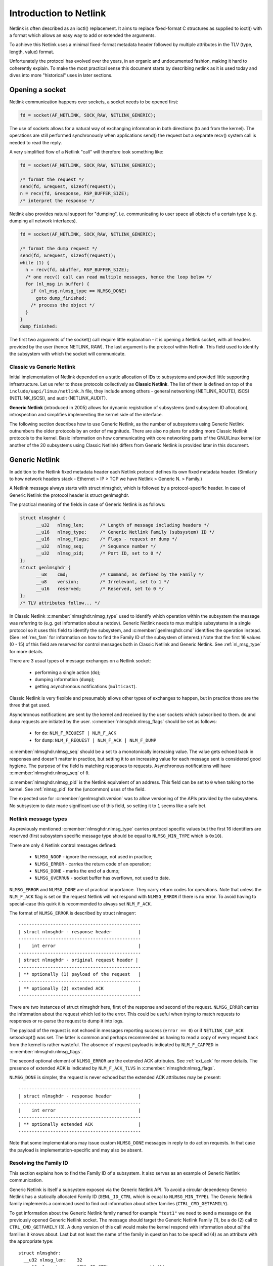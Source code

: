 .. SPDX-License-Identifier: BSD-3-Clause

=======================
Introduction to Netlink
=======================

Netlink is often described as an ioctl() replacement.
It aims to replace fixed-format C structures as supplied
to ioctl() with a format which allows an easy way to add
or extended the arguments.

To achieve this Netlink uses a minimal fixed-format metadata header
followed by multiple attributes in the TLV (type, length, value) format.

Unfortunately the protocol has evolved over the years, in an organic
and undocumented fashion, making it hard to coherently explain.
To make the most practical sense this document starts by describing
netlink as it is used today and dives into more "historical" uses
in later sections.

Opening a socket
================

Netlink communication happens over sockets, a socket needs to be
opened first:

.. code-block:: c

  fd = socket(AF_NETLINK, SOCK_RAW, NETLINK_GENERIC);

The use of sockets allows for a natural way of exchanging information
in both directions (to and from the kernel). The operations are still
performed synchronously when applications send() the request but
a separate recv() system call is needed to read the reply.

A very simplified flow of a Netlink "call" will therefore look
something like:

.. code-block:: c

  fd = socket(AF_NETLINK, SOCK_RAW, NETLINK_GENERIC);

  /* format the request */
  send(fd, &request, sizeof(request));
  n = recv(fd, &response, RSP_BUFFER_SIZE);
  /* interpret the response */

Netlink also provides natural support for "dumping", i.e. communicating
to user space all objects of a certain type (e.g. dumping all network
interfaces).

.. code-block:: c

  fd = socket(AF_NETLINK, SOCK_RAW, NETLINK_GENERIC);

  /* format the dump request */
  send(fd, &request, sizeof(request));
  while (1) {
    n = recv(fd, &buffer, RSP_BUFFER_SIZE);
    /* one recv() call can read multiple messages, hence the loop below */
    for (nl_msg in buffer) {
      if (nl_msg.nlmsg_type == NLMSG_DONE)
        goto dump_finished;
      /* process the object */
    }
  }
  dump_finished:

The first two arguments of the socket() call require little explanation -
it is opening a Netlink socket, with all headers provided by the user
(hence NETLINK, RAW). The last argument is the protocol within Netlink.
This field used to identify the subsystem with which the socket will
communicate.

Classic vs Generic Netlink
--------------------------

Initial implementation of Netlink depended on a static allocation
of IDs to subsystems and provided little supporting infrastructure.
Let us refer to those protocols collectively as **Classic Netlink**.
The list of them is defined on top of the ``include/uapi/linux/netlink.h``
file, they include among others - general networking (NETLINK_ROUTE),
iSCSI (NETLINK_ISCSI), and audit (NETLINK_AUDIT).

**Generic Netlink** (introduced in 2005) allows for dynamic registration of
subsystems (and subsystem ID allocation), introspection and simplifies
implementing the kernel side of the interface.

The following section describes how to use Generic Netlink, as the
number of subsystems using Generic Netlink outnumbers the older
protocols by an order of magnitude. There are also no plans for adding
more Classic Netlink protocols to the kernel.
Basic information on how communicating with core networking parts of
the GNU/Linux kernel (or another of the 20 subsystems using Classic
Netlink) differs from Generic Netlink is provided later in this document.

Generic Netlink
===============

In addition to the Netlink fixed metadata header each Netlink protocol
defines its own fixed metadata header. (Similarly to how network
headers stack - Ethernet > IP > TCP we have Netlink > Generic N. > Family.)

A Netlink message always starts with struct nlmsghdr, which is followed
by a protocol-specific header. In case of Generic Netlink the protocol
header is struct genlmsghdr.

The practical meaning of the fields in case of Generic Netlink is as follows:

.. code-block:: c

  struct nlmsghdr {
	__u32	nlmsg_len;	/* Length of message including headers */
	__u16	nlmsg_type;	/* Generic Netlink Family (subsystem) ID */
	__u16	nlmsg_flags;	/* Flags - request or dump */
	__u32	nlmsg_seq;	/* Sequence number */
	__u32	nlmsg_pid;	/* Port ID, set to 0 */
  };
  struct genlmsghdr {
	__u8	cmd;		/* Command, as defined by the Family */
	__u8	version;	/* Irrelevant, set to 1 */
	__u16	reserved;	/* Reserved, set to 0 */
  };
  /* TLV attributes follow... */

In Classic Netlink :c:member:`nlmsghdr.nlmsg_type` used to identify
which operation within the subsystem the message was referring to
(e.g. get information about a netdev). Generic Netlink needs to mux
multiple subsystems in a single protocol so it uses this field to
identify the subsystem, and :c:member:`genlmsghdr.cmd` identifies
the operation instead. (See :ref:`res_fam` for
information on how to find the Family ID of the subsystem of interest.)
Note that the first 16 values (0 - 15) of this field are reserved for
control messages both in Classic Netlink and Generic Netlink.
See :ref:`nl_msg_type` for more details.

There are 3 usual types of message exchanges on a Netlink socket:

 - performing a single action (``do``);
 - dumping information (``dump``);
 - getting asynchronous notifications (``multicast``).

Classic Netlink is very flexible and presumably allows other types
of exchanges to happen, but in practice those are the three that get
used.

Asynchronous notifications are sent by the kernel and received by
the user sockets which subscribed to them. ``do`` and ``dump`` requests
are initiated by the user. :c:member:`nlmsghdr.nlmsg_flags` should
be set as follows:

 - for ``do``: ``NLM_F_REQUEST | NLM_F_ACK``
 - for ``dump``: ``NLM_F_REQUEST | NLM_F_ACK | NLM_F_DUMP``

:c:member:`nlmsghdr.nlmsg_seq` should be a set to a monotonically
increasing value. The value gets echoed back in responses and doesn't
matter in practice, but setting it to an increasing value for each
message sent is considered good hygiene. The purpose of the field is
matching responses to requests. Asynchronous notifications will have
:c:member:`nlmsghdr.nlmsg_seq` of ``0``.

:c:member:`nlmsghdr.nlmsg_pid` is the Netlink equivalent of an address.
This field can be set to ``0`` when talking to the kernel.
See :ref:`nlmsg_pid` for the (uncommon) uses of the field.

The expected use for :c:member:`genlmsghdr.version` was to allow
versioning of the APIs provided by the subsystems. No subsystem to
date made significant use of this field, so setting it to ``1`` seems
like a safe bet.

.. _nl_msg_type:

Netlink message types
---------------------

As previously mentioned :c:member:`nlmsghdr.nlmsg_type` carries
protocol specific values but the first 16 identifiers are reserved
(first subsystem specific message type should be equal to
``NLMSG_MIN_TYPE`` which is ``0x10``).

There are only 4 Netlink control messages defined:

 - ``NLMSG_NOOP`` - ignore the message, not used in practice;
 - ``NLMSG_ERROR`` - carries the return code of an operation;
 - ``NLMSG_DONE`` - marks the end of a dump;
 - ``NLMSG_OVERRUN`` - socket buffer has overflown, not used to date.

``NLMSG_ERROR`` and ``NLMSG_DONE`` are of practical importance.
They carry return codes for operations. Note that unless
the ``NLM_F_ACK`` flag is set on the request Netlink will not respond
with ``NLMSG_ERROR`` if there is no error. To avoid having to special-case
this quirk it is recommended to always set ``NLM_F_ACK``.

The format of ``NLMSG_ERROR`` is described by struct nlmsgerr::

  ----------------------------------------------
  | struct nlmsghdr - response header          |
  ----------------------------------------------
  |    int error                               |
  ----------------------------------------------
  | struct nlmsghdr - original request header |
  ----------------------------------------------
  | ** optionally (1) payload of the request   |
  ----------------------------------------------
  | ** optionally (2) extended ACK             |
  ----------------------------------------------

There are two instances of struct nlmsghdr here, first of the response
and second of the request. ``NLMSG_ERROR`` carries the information about
the request which led to the error. This could be useful when trying
to match requests to responses or re-parse the request to dump it into
logs.

The payload of the request is not echoed in messages reporting success
(``error == 0``) or if ``NETLINK_CAP_ACK`` setsockopt() was set.
The latter is common
and perhaps recommended as having to read a copy of every request back
from the kernel is rather wasteful. The absence of request payload
is indicated by ``NLM_F_CAPPED`` in :c:member:`nlmsghdr.nlmsg_flags`.

The second optional element of ``NLMSG_ERROR`` are the extended ACK
attributes. See :ref:`ext_ack` for more details. The presence
of extended ACK is indicated by ``NLM_F_ACK_TLVS`` in
:c:member:`nlmsghdr.nlmsg_flags`.

``NLMSG_DONE`` is simpler, the request is never echoed but the extended
ACK attributes may be present::

  ----------------------------------------------
  | struct nlmsghdr - response header          |
  ----------------------------------------------
  |    int error                               |
  ----------------------------------------------
  | ** optionally extended ACK                 |
  ----------------------------------------------

Note that some implementations may issue custom ``NLMSG_DONE`` messages
in reply to ``do`` action requests. In that case the payload is
implementation-specific and may also be absent.

.. _res_fam:

Resolving the Family ID
-----------------------

This section explains how to find the Family ID of a subsystem.
It also serves as an example of Generic Netlink communication.

Generic Netlink is itself a subsystem exposed via the Generic Netlink API.
To avoid a circular dependency Generic Netlink has a statically allocated
Family ID (``GENL_ID_CTRL`` which is equal to ``NLMSG_MIN_TYPE``).
The Generic Netlink family implements a command used to find out information
about other families (``CTRL_CMD_GETFAMILY``).

To get information about the Generic Netlink family named for example
``"test1"`` we need to send a message on the previously opened Generic Netlink
socket. The message should target the Generic Netlink Family (1), be a
``do`` (2) call to ``CTRL_CMD_GETFAMILY`` (3). A ``dump`` version of this
call would make the kernel respond with information about *all* the families
it knows about. Last but not least the name of the family in question has
to be specified (4) as an attribute with the appropriate type::

  struct nlmsghdr:
    __u32 nlmsg_len:	32
    __u16 nlmsg_type:	GENL_ID_CTRL               // (1)
    __u16 nlmsg_flags:	NLM_F_REQUEST | NLM_F_ACK  // (2)
    __u32 nlmsg_seq:	1
    __u32 nlmsg_pid:	0

  struct genlmsghdr:
    __u8 cmd:		CTRL_CMD_GETFAMILY         // (3)
    __u8 version:	2 /* or 1, doesn't matter */
    __u16 reserved:	0

  struct nlattr:                                   // (4)
    __u16 nla_len:	10
    __u16 nla_type:	CTRL_ATTR_FAMILY_NAME
    char data: 		test1\0

  (padding:)
    char data:		\0\0

The length fields in Netlink (:c:member:`nlmsghdr.nlmsg_len`
and :c:member:`nlattr.nla_len`) always *include* the header.
Attribute headers in netlink must be aligned to 4 bytes from the start
of the message, hence the extra ``\0\0`` after ``CTRL_ATTR_FAMILY_NAME``.
The attribute lengths *exclude* the padding.

If the family is found kernel will reply with two messages, the response
with all the information about the family::

  /* Message #1 - reply */
  struct nlmsghdr:
    __u32 nlmsg_len:	136
    __u16 nlmsg_type:	GENL_ID_CTRL
    __u16 nlmsg_flags:	0
    __u32 nlmsg_seq:	1    /* echoed from our request */
    __u32 nlmsg_pid:	5831 /* The PID of our user space process */

  struct genlmsghdr:
    __u8 cmd:		CTRL_CMD_GETFAMILY
    __u8 version:	2
    __u16 reserved:	0

  struct nlattr:
    __u16 nla_len:	10
    __u16 nla_type:	CTRL_ATTR_FAMILY_NAME
    char data: 		test1\0

  (padding:)
    data:		\0\0

  struct nlattr:
    __u16 nla_len:	6
    __u16 nla_type:	CTRL_ATTR_FAMILY_ID
    __u16: 		123  /* The Family ID we are after */

  (padding:)
    char data:		\0\0

  struct nlattr:
    __u16 nla_len:	9
    __u16 nla_type:	CTRL_ATTR_FAMILY_VERSION
    __u16: 		1

  /* ... etc, more attributes will follow. */

And the error code (success) since ``NLM_F_ACK`` had been set on the request::

  /* Message #2 - the ACK */
  struct nlmsghdr:
    __u32 nlmsg_len:	36
    __u16 nlmsg_type:	NLMSG_ERROR
    __u16 nlmsg_flags:	NLM_F_CAPPED /* There won't be a payload */
    __u32 nlmsg_seq:	1    /* echoed from our request */
    __u32 nlmsg_pid:	5831 /* The PID of our user space process */

  int error:		0

  struct nlmsghdr: /* Copy of the request header as we sent it */
    __u32 nlmsg_len:	32
    __u16 nlmsg_type:	GENL_ID_CTRL
    __u16 nlmsg_flags:	NLM_F_REQUEST | NLM_F_ACK
    __u32 nlmsg_seq:	1
    __u32 nlmsg_pid:	0

The order of attributes (struct nlattr) is not guaranteed so the user
has to walk the attributes and parse them.

Note that Generic Netlink sockets are not associated or bound to a single
family. A socket can be used to exchange messages with many different
families, selecting the recipient family on message-by-message basis using
the :c:member:`nlmsghdr.nlmsg_type` field.

.. _ext_ack:

Extended ACK
------------

Extended ACK controls reporting of additional error/warning TLVs
in ``NLMSG_ERROR`` and ``NLMSG_DONE`` messages. To maintain backward
compatibility this feature has to be explicitly enabled by setting
the ``NETLINK_EXT_ACK`` setsockopt() to ``1``.

Types of extended ack attributes are defined in enum nlmsgerr_attrs.
The most commonly used attributes are ``NLMSGERR_ATTR_MSG``,
``NLMSGERR_ATTR_OFFS`` and ``NLMSGERR_ATTR_MISS_*``.

``NLMSGERR_ATTR_MSG`` carries a message in English describing
the encountered problem. These messages are far more detailed
than what can be expressed thru standard UNIX error codes.

``NLMSGERR_ATTR_OFFS`` points to the attribute which caused the problem.

``NLMSGERR_ATTR_MISS_TYPE`` and ``NLMSGERR_ATTR_MISS_NEST``
inform about a missing attribute.

Extended ACKs can be reported on errors as well as in case of success.
The latter should be treated as a warning.

Extended ACKs greatly improve the usability of Netlink and should
always be enabled, appropriately parsed and reported to the user.

Advanced topics
===============

Dump consistency
----------------

Some of the data structures kernel uses for storing objects make
it hard to provide an atomic snapshot of all the objects in a dump
(without impacting the fast-paths updating them).

Kernel may set the ``NLM_F_DUMP_INTR`` flag on any message in a dump
(including the ``NLMSG_DONE`` message) if the dump was interrupted and
may be inconsistent (e.g. missing objects). User space should retry
the dump if it sees the flag set.

Introspection
-------------

The basic introspection abilities are enabled by access to the Family
object as reported in :ref:`res_fam`. User can query information about
the Generic Netlink family, including which operations are supported
by the kernel and what attributes the kernel understands.
Family information includes the highest ID of an attribute kernel can parse,
a separate command (``CTRL_CMD_GETPOLICY``) provides detailed information
about supported attributes, including ranges of values the kernel accepts.

Querying family information is useful in cases when user space needs
to make sure that the kernel has support for a feature before issuing
a request.

.. _nlmsg_pid:

nlmsg_pid
---------

:c:member:`nlmsghdr.nlmsg_pid` is the Netlink equivalent of an address.
It is referred to as Port ID, sometimes Process ID because for historical
reasons if the application does not select (bind() to) an explicit Port ID
kernel will automatically assign it the ID equal to its Process ID
(as reported by the getpid() system call).

Similarly to the bind() semantics of the TCP/IP network protocols the value
of zero means "assign automatically", hence it is common for applications
to leave the :c:member:`nlmsghdr.nlmsg_pid` field initialized to ``0``.

The field is still used today in rare cases when kernel needs to send
a unicast notification. User space application can use bind() to associate
its socket with a specific PID, it then communicates its PID to the kernel.
This way the kernel can reach the specific user space process.

This sort of communication is utilized in UMH (User Mode Helper)-like
scenarios when kernel needs to trigger user space processing or ask user
space for a policy decision.

Multicast notifications
-----------------------

One of the strengths of Netlink is the ability to send event notifications
to user space. This is a unidirectional form of communication (kernel ->
user) and does not involve any control messages like ``NLMSG_ERROR`` or
``NLMSG_DONE``.

For example the Generic Netlink family itself defines a set of multicast
notifications about registered families. When a new family is added the
sockets subscribed to the notifications will get the following message::

  struct nlmsghdr:
    __u32 nlmsg_len:	136
    __u16 nlmsg_type:	GENL_ID_CTRL
    __u16 nlmsg_flags:	0
    __u32 nlmsg_seq:	0
    __u32 nlmsg_pid:	0

  struct genlmsghdr:
    __u8 cmd:		CTRL_CMD_NEWFAMILY
    __u8 version:	2
    __u16 reserved:	0

  struct nlattr:
    __u16 nla_len:	10
    __u16 nla_type:	CTRL_ATTR_FAMILY_NAME
    char data: 		test1\0

  (padding:)
    data:		\0\0

  struct nlattr:
    __u16 nla_len:	6
    __u16 nla_type:	CTRL_ATTR_FAMILY_ID
    __u16: 		123  /* The Family ID we are after */

  (padding:)
    char data:		\0\0

  struct nlattr:
    __u16 nla_len:	9
    __u16 nla_type:	CTRL_ATTR_FAMILY_VERSION
    __u16: 		1

  /* ... etc, more attributes will follow. */

The notification contains the same information as the response
to the ``CTRL_CMD_GETFAMILY`` request.

The Netlink headers of the notification are mostly 0 and irrelevant.
The :c:member:`nlmsghdr.nlmsg_seq` may be either zero or a monotonically
increasing notification sequence number maintained by the family.

To receive notifications the user socket must subscribe to the relevant
notification group. Much like the Family ID, the Group ID for a given
multicast group is dynamic and can be found inside the Family information.
The ``CTRL_ATTR_MCAST_GROUPS`` attribute contains nests with names
(``CTRL_ATTR_MCAST_GRP_NAME``) and IDs (``CTRL_ATTR_MCAST_GRP_ID``) of
the groups family.

Once the Group ID is known a setsockopt() call adds the socket to the group:

.. code-block:: c

  unsigned int group_id;

  /* .. find the group ID... */

  setsockopt(fd, SOL_NETLINK, NETLINK_ADD_MEMBERSHIP,
             &group_id, sizeof(group_id));

The socket will now receive notifications.

It is recommended to use separate sockets for receiving notifications
and sending requests to the kernel. The asynchronous nature of notifications
means that they may get mixed in with the responses making the message
handling much harder.

Buffer sizing
-------------

Netlink sockets are datagram sockets rather than stream sockets,
meaning that each message must be received in its entirety by a single
recv()/recvmsg() system call. If the buffer provided by the user is too
short, the message will be truncated and the ``MSG_TRUNC`` flag set
in struct msghdr (struct msghdr is the second argument
of the recvmsg() system call, *not* a Netlink header).

Upon truncation the remaining part of the message is discarded.

Netlink expects that the user buffer will be at least 8kB or a page
size of the CPU architecture, whichever is bigger. Particular Netlink
families may, however, require a larger buffer. 32kB buffer is recommended
for most efficient handling of dumps (larger buffer fits more dumped
objects and therefore fewer recvmsg() calls are needed).

.. _classic_netlink:

Classic Netlink
===============

The main differences between Classic and Generic Netlink are the dynamic
allocation of subsystem identifiers and availability of introspection.
In theory the protocol does not differ significantly, however, in practice
Classic Netlink experimented with concepts which were abandoned in Generic
Netlink (really, they usually only found use in a small corner of a single
subsystem). This section is meant as an explainer of a few of such concepts,
with the explicit goal of giving the Generic Netlink
users the confidence to ignore them when reading the uAPI headers.

Most of the concepts and examples here refer to the ``NETLINK_ROUTE`` family,
which covers much of the configuration of the GNU/Linux networking stack.
Real documentation of that family, deserves a chapter (or a book) of its own.

Families
--------

Netlink refers to subsystems as families. This is a remnant of using
sockets and the concept of protocol families, which are part of message
demultiplexing in ``NETLINK_ROUTE``.

Sadly every layer of encapsulation likes to refer to whatever it's carrying
as "families" making the term very confusing:

 1. AF_NETLINK is a bona fide socket protocol family
 2. AF_NETLINK's documentation refers to what comes after its own
    header (struct nlmsghdr) in a message as a "Family Header"
 3. Generic Netlink is a family for AF_NETLINK (struct genlmsghdr follows
    struct nlmsghdr), yet it also calls its users "Families".

Note that the Generic Netlink Family IDs are in a different "ID space"
and overlap with Classic Netlink protocol numbers (e.g. ``NETLINK_CRYPTO``
has the Classic Netlink protocol ID of 21 which Generic Netlink will
happily allocate to one of its families as well).

Strict checking
---------------

The ``NETLINK_GET_STRICT_CHK`` socket option enables strict input checking
in ``NETLINK_ROUTE``. It was needed because historically kernel did not
validate the fields of structures it didn't process. This made it impossible
to start using those fields later without risking regressions in applications
which initialized them incorrectly or not at all.

``NETLINK_GET_STRICT_CHK`` declares that the application is initializing
all fields correctly. It also opts into validating that message does not
contain trailing data and requests that kernel rejects attributes with
type higher than largest attribute type known to the kernel.

``NETLINK_GET_STRICT_CHK`` is not used outside of ``NETLINK_ROUTE``.

Unknown attributes
------------------

Historically Netlink ignored all unknown attributes. The thinking was that
it would free the application from having to probe what kernel supports.
The application could make a request to change the state and check which
parts of the request "stuck".

This is no longer the case for new Generic Netlink families and those opting
in to strict checking. See enum netlink_validation for validation types
performed.

Fixed metadata and structures
-----------------------------

Classic Netlink made liberal use of fixed-format structures within
the messages. Messages would commonly have a structure with
a considerable number of fields after struct nlmsghdr. It was also
common to put structures with multiple members inside attributes,
without breaking each member into an attribute of its own.

This has caused problems with validation and extensibility and
therefore using binary structures is actively discouraged for new
attributes.

Request types
-------------

``NETLINK_ROUTE`` categorized requests into 4 types ``NEW``, ``DEL``, ``GET``,
and ``SET``. Each object can handle all or some of those requests
(objects being netdevs, routes, addresses, qdiscs etc.) Request type
is defined by the 2 lowest bits of the message type, so commands for
new objects would always be allocated with a stride of 4.

Each object would also have its own fixed metadata shared by all request
types (e.g. struct ifinfomsg for netdev requests, struct ifaddrmsg for address
requests, struct tcmsg for qdisc requests).

Even though other protocols and Generic Netlink commands often use
the same verbs in their message names (``GET``, ``SET``) the concept
of request types did not find wider adoption.

Notification echo
-----------------

``NLM_F_ECHO`` requests for notifications resulting from the request
to be queued onto the requesting socket. This is useful to discover
the impact of the request.

Note that this feature is not universally implemented.

Other request-type-specific flags
---------------------------------

Classic Netlink defined various flags for its ``GET``, ``NEW``
and ``DEL`` requests in the upper byte of nlmsg_flags in struct nlmsghdr.
Since request types have not been generalized the request type specific
flags are rarely used (and considered deprecated for new families).

For ``GET`` - ``NLM_F_ROOT`` and ``NLM_F_MATCH`` are combined into
``NLM_F_DUMP``, and not used separately. ``NLM_F_ATOMIC`` is never used.

For ``DEL`` - ``NLM_F_NONREC`` is only used by nftables and ``NLM_F_BULK``
only by FDB some operations.

The flags for ``NEW`` are used most commonly in classic Netlink. Unfortunately,
the meaning is not crystal clear. The following description is based on the
best guess of the intention of the authors, and in practice all families
stray from it in one way or another. ``NLM_F_REPLACE`` asks to replace
an existing object, if no matching object exists the operation should fail.
``NLM_F_EXCL`` has the opposite semantics and only succeeds if object already
existed.
``NLM_F_CREATE`` asks for the object to be created if it does not
exist, it can be combined with ``NLM_F_REPLACE`` and ``NLM_F_EXCL``.

A comment in the main Netlink uAPI header states::

   4.4BSD ADD		NLM_F_CREATE|NLM_F_EXCL
   4.4BSD CHANGE	NLM_F_REPLACE

   True CHANGE		NLM_F_CREATE|NLM_F_REPLACE
   Append		NLM_F_CREATE
   Check		NLM_F_EXCL

which seems to indicate that those flags predate request types.
``NLM_F_REPLACE`` without ``NLM_F_CREATE`` was initially used instead
of ``SET`` commands.
``NLM_F_EXCL`` without ``NLM_F_CREATE`` was used to check if object exists
without creating it, presumably predating ``GET`` commands.

``NLM_F_APPEND`` indicates that if one key can have multiple objects associated
with it (e.g. multiple next-hop objects for a route) the new object should be
added to the list rather than replacing the entire list.

uAPI reference
==============

.. kernel-doc:: include/uapi/linux/netlink.h
